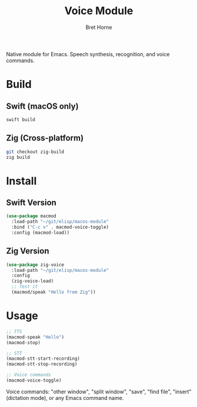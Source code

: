 #+TITLE: Voice Module
#+AUTHOR: Bret Horne

Native module for Emacs. Speech synthesis, recognition, and voice commands.

* Build

** Swift (macOS only)
#+begin_src sh
swift build
#+end_src

** Zig (Cross-platform)
#+begin_src sh
git checkout zig-build
zig build
#+end_src

* Install

** Swift Version
#+begin_src emacs-lisp
(use-package macmod
  :load-path "~/git/elisp/macos-module"
  :bind ("C-c v" . macmod-voice-toggle)
  :config (macmod-load))
#+end_src

** Zig Version
#+begin_src emacs-lisp
(use-package zig-voice
  :load-path "~/git/elisp/macos-module"
  :config
  (zig-voice-load)
  ;; Test it
  (macmod/speak "Hello from Zig"))
#+end_src

* Usage
#+begin_src emacs-lisp
;; TTS
(macmod-speak "Hello")
(macmod-stop)

;; STT
(macmod-stt-start-recording)
(macmod-stt-stop-recording)

;; Voice commands
(macmod-voice-toggle)
#+end_src

Voice commands: "other window", "split window", "save", "find file", "insert" (dictation mode), or any Emacs command name.